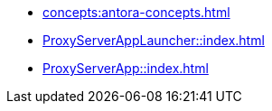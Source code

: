 * xref:concepts:antora-concepts.adoc[]
* xref:ProxyServerAppLauncher::index.adoc[]
* xref:ProxyServerApp::index.adoc[]